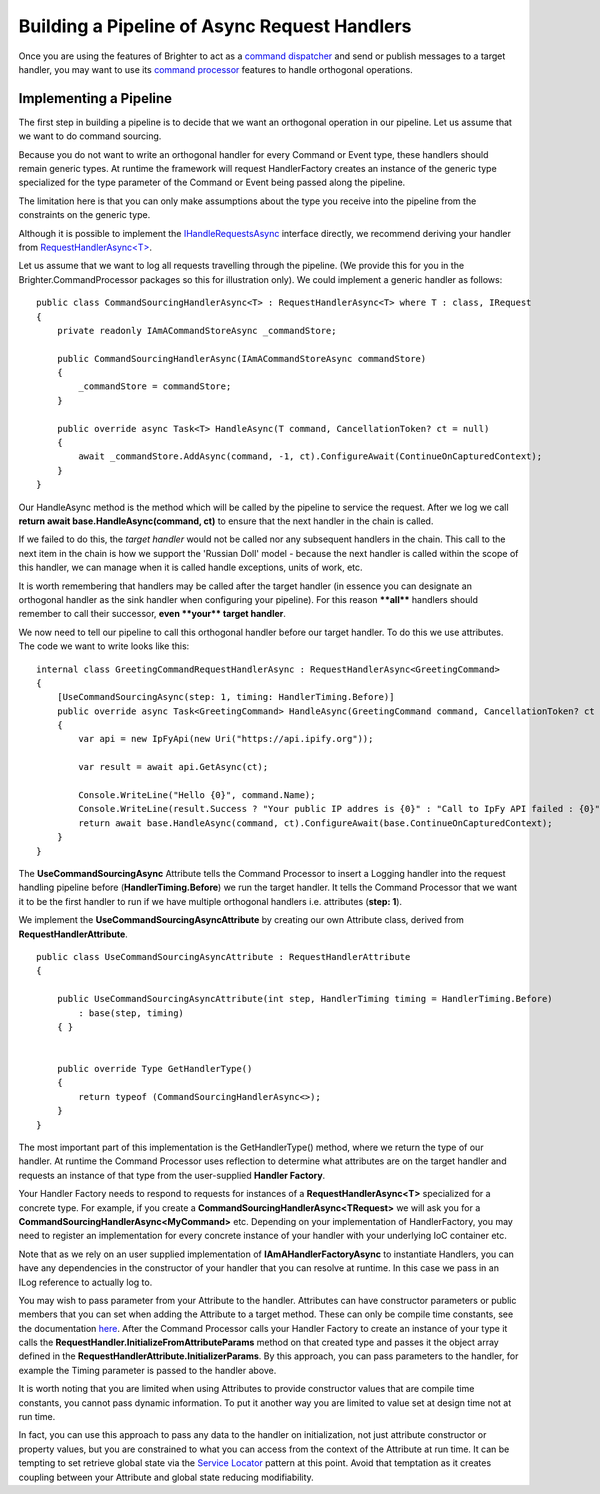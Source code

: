 Building a Pipeline of Async Request Handlers
---------------------------------------------

Once you are using the features of Brighter to act as a `command
dispatcher <CommandsCommandDispatcherAndProcessor.html#command-dispatcher>`__ and send or
publish messages to a target handler, you may want to use its `command
processor <CommandsCommandDispatcherAndProcessor.html#command-processor>`__ features to
handle orthogonal operations.

Implementing a Pipeline
~~~~~~~~~~~~~~~~~~~~~~~

The first step in building a pipeline is to decide that we want an
orthogonal operation in our pipeline. Let us assume that we want to do
command sourcing.

Because you do not want to write an orthogonal handler for every Command
or Event type, these handlers should remain generic types. At runtime
the framework will request HandlerFactory creates an instance of the
generic type specialized for the type parameter of the Command or Event
being passed along the pipeline.

The limitation here is that you can only make assumptions about the type
you receive into the pipeline from the constraints on the generic type.

Although it is possible to implement the
`IHandleRequestsAsync <https://github.com/BrighterCommand/Brighter/blob/master/src/Paramore.Brighter/IHandleRequestsAsync.cs>`__
interface directly, we recommend deriving your handler from
`RequestHandlerAsync<T> <https://github.com/BrighterCommand/Brighter/blob/master/src/Paramore.Brighter/RequestHandlerAsync.cs>`__.

Let us assume that we want to log all requests travelling through the
pipeline. (We provide this for you in the
Brighter.CommandProcessor packages so this for illustration
only). We could implement a generic handler as follows:

.. highlight:: csharp

::

    public class CommandSourcingHandlerAsync<T> : RequestHandlerAsync<T> where T : class, IRequest
    {
        private readonly IAmACommandStoreAsync _commandStore;

        public CommandSourcingHandlerAsync(IAmACommandStoreAsync commandStore)
        {
            _commandStore = commandStore;
        }

        public override async Task<T> HandleAsync(T command, CancellationToken? ct = null)
        {
            await _commandStore.AddAsync(command, -1, ct).ConfigureAwait(ContinueOnCapturedContext);
        }
    }

Our HandleAsync method is the method which will be called by the
pipeline to service the request. After we log we call **return await
base.HandleAsync(command, ct)** to ensure that the next handler in the
chain is called.

If we failed to do this, the *target handler* would not be called nor
any subsequent handlers in the chain. This call to the next item in the
chain is how we support the 'Russian Doll' model - because the next
handler is called within the scope of this handler, we can manage when
it is called handle exceptions, units of work, etc.

It is worth remembering that handlers may be called after the target
handler (in essence you can designate an orthogonal handler as the sink
handler when configuring your pipeline). For this reason **\*\*all\*\***
handlers should remember to call their successor, **even \*\*your\*\*
target handler**.

We now need to tell our pipeline to call this orthogonal handler before
our target handler. To do this we use attributes. The code we want to
write looks like this:

.. highlight:: csharp

::

    internal class GreetingCommandRequestHandlerAsync : RequestHandlerAsync<GreetingCommand>
    {
        [UseCommandSourcingAsync(step: 1, timing: HandlerTiming.Before)]
        public override async Task<GreetingCommand> HandleAsync(GreetingCommand command, CancellationToken? ct = null)
        {
            var api = new IpFyApi(new Uri("https://api.ipify.org"));

            var result = await api.GetAsync(ct);

            Console.WriteLine("Hello {0}", command.Name);
            Console.WriteLine(result.Success ? "Your public IP addres is {0}" : "Call to IpFy API failed : {0}", result.Message);
            return await base.HandleAsync(command, ct).ConfigureAwait(base.ContinueOnCapturedContext);
        }
    }

The **UseCommandSourcingAsync** Attribute tells the Command Processor to
insert a Logging handler into the request handling pipeline
before (\ **HandlerTiming.Before**) we run the target handler. It tells
the Command Processor that we want it to be the first handler to run if
we have multiple orthogonal handlers i.e. attributes (**step: 1**).

We implement the **UseCommandSourcingAsyncAttribute** by creating our
own Attribute class, derived from **RequestHandlerAttribute**.

.. highlight:: csharp

::

    public class UseCommandSourcingAsyncAttribute : RequestHandlerAttribute
    {

        public UseCommandSourcingAsyncAttribute(int step, HandlerTiming timing = HandlerTiming.Before)
            : base(step, timing)
        { }


        public override Type GetHandlerType()
        {
            return typeof (CommandSourcingHandlerAsync<>);
        }
    }

The most important part of this implementation is the GetHandlerType()
method, where we return the type of our handler. At runtime the Command
Processor uses reflection to determine what attributes are on the target
handler and requests an instance of that type from the user-supplied
**Handler Factory**.

Your Handler Factory needs to respond to requests for instances of a
**RequestHandlerAsync<T>** specialized for a concrete type. For example,
if you create a **CommandSourcingHandlerAsync<TRequest>** we will ask
you for a **CommandSourcingHandlerAsync<MyCommand>** etc. Depending on
your implementation of HandlerFactory, you may need to register an
implementation for every concrete instance of your handler with your
underlying IoC container etc.

Note that as we rely on an user supplied implementation of
**IAmAHandlerFactoryAsync** to instantiate Handlers, you can have any
dependencies in the constructor of your handler that you can resolve at
runtime. In this case we pass in an ILog reference to actually log to.

You may wish to pass parameter from your Attribute to the handler.
Attributes can have constructor parameters or public members that you
can set when adding the Attribute to a target method. These can only be
compile time constants, see the documentation
`here <https://docs.microsoft.com/en-us/dotnet/csharp/language-reference/language-specification/attributes>`__.
After the Command Processor calls your Handler Factory to create an
instance of your type it calls the
**RequestHandler.InitializeFromAttributeParams** method on that created
type and passes it the object array defined in the
**RequestHandlerAttribute.InitializerParams**. By this approach, you can
pass parameters to the handler, for example the Timing parameter is
passed to the handler above.

It is worth noting that you are limited when using Attributes to provide
constructor values that are compile time constants, you cannot pass
dynamic information. To put it another way you are limited to value set
at design time not at run time.

In fact, you can use this approach to pass any data to the handler on
initialization, not just attribute constructor or property values, but
you are constrained to what you can access from the context of the
Attribute at run time. It can be tempting to set retrieve global state
via the `Service
Locator <https://en.wikipedia.org/wiki/Service_locator_pattern>`__
pattern at this point. Avoid that temptation as it creates coupling
between your Attribute and global state reducing modifiability.
